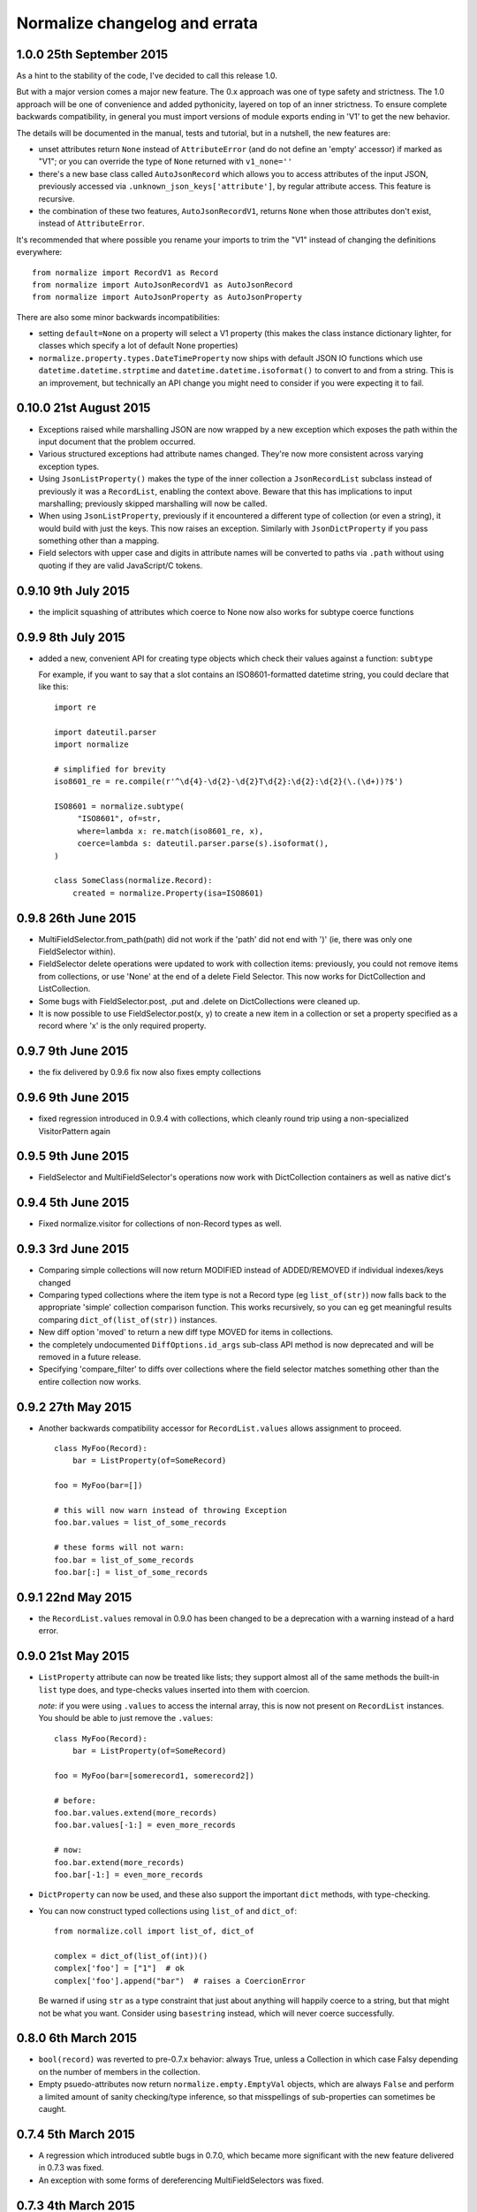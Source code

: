 Normalize changelog and errata
==============================

1.0.0 25th September 2015
-------------------------
As a hint to the stability of the code, I've decided to call this
release 1.0.

But with a major version comes a major new feature.  The 0.x approach
was one of type safety and strictness.  The 1.0 approach will be one
of convenience and added pythonicity, layered on top of an inner
strictness.  To ensure complete backwards compatibility, in general
you must import versions of module exports ending in 'V1' to get the
new behavior.

The details will be documented in the manual, tests and tutorial, but
in a nutshell, the new features are:

* unset attributes return ``None`` instead of ``AttributeError`` (and
  do not define an 'empty' accessor) if marked as "V1"; or you can
  override the type of ``None`` returned with ``v1_none=''``

* there's a new base class called ``AutoJsonRecord`` which allows you
  to access attributes of the input JSON, previously accessed via
  ``.unknown_json_keys['attribute']``, by regular attribute access.
  This feature is recursive.

* the combination of these two features, ``AutoJsonRecordV1``, returns
  ``None`` when those attributes don't exist, instead of
  ``AttributeError``.

It's recommended that where possible you rename your imports to trim
the "V1" instead of changing the definitions everywhere:

::

   from normalize import RecordV1 as Record
   from normalize import AutoJsonRecordV1 as AutoJsonRecord
   from normalize import AutoJsonProperty as AutoJsonProperty

There are also some minor backwards incompatibilities:

* setting ``default=None`` on a property will select a V1 property
  (this makes the class instance dictionary lighter, for classes which
  specify a lot of default None properties)

* ``normalize.property.types.DateTimeProperty`` now ships with default
  JSON IO functions which use ``datetime.datetime.strptime`` and
  ``datetime.datetime.isoformat()`` to convert to and from a string.
  This is an improvement, but technically an API change you might need
  to consider if you were expecting it to fail.


0.10.0 21st August 2015
-----------------------
* Exceptions raised while marshalling JSON are now wrapped by a new
  exception which exposes the path within the input document that the
  problem occurred.

* Various structured exceptions had attribute names changed.  They're
  now more consistent across varying exception types.

* Using ``JsonListProperty()`` makes the type of the inner collection
  a ``JsonRecordList`` subclass instead of previously it was a
  ``RecordList``, enabling the context above.  Beware that this has
  implications to input marshalling; previously skipped marshalling
  will now be called.

* When using ``JsonListProperty``, previously if it encountered a
  different type of collection (or even a string), it would build with
  just the keys.  This now raises an exception.  Similarly with
  ``JsonDictProperty`` if you pass something other than a mapping.

* Field selectors with upper case and digits in attribute names will
  be converted to paths via ``.path`` without using quoting if they
  are valid JavaScript/C tokens.

0.9.10 9th July 2015
--------------------
* the implicit squashing of attributes which coerce to None now also
  works for subtype coerce functions

0.9.9 8th July 2015
-------------------
* added a new, convenient API for creating type objects which check
  their values against a function: ``subtype``

  For example, if you want to say that a slot contains an
  ISO8601-formatted datetime string, you could declare that like this:

  ::

      import re

      import dateutil.parser
      import normalize

      # simplified for brevity
      iso8601_re = re.compile(r'^\d{4}-\d{2}-\d{2}T\d{2}:\d{2}:\d{2}(\.(\d+))?$')

      ISO8601 = normalize.subtype(
           "ISO8601", of=str,
           where=lambda x: re.match(iso8601_re, x),
           coerce=lambda s: dateutil.parser.parse(s).isoformat(),
      )

      class SomeClass(normalize.Record):
          created = normalize.Property(isa=ISO8601)

0.9.8 26th June 2015
--------------------
* MultiFieldSelector.from_path(path) did not work if the 'path' did not
  end with ')' (ie, there was only one FieldSelector within).

* FieldSelector delete operations were updated to work with collection
  items: previously, you could not remove items from collections, or
  use 'None' at the end of a delete Field Selector.  This now works for
  DictCollection and ListCollection.

* Some bugs with FieldSelector.post, .put and .delete on DictCollections
  were cleaned up.

* It is now possible to use FieldSelector.post(x, y) to create a new
  item in a collection or set a property specified as a record where 'x' is
  the only required property.

0.9.7 9th June 2015
-------------------
* the fix delivered by 0.9.6 fix now also fixes empty collections

0.9.6 9th June 2015
-------------------
* fixed regression introduced in 0.9.4 with collections, which cleanly round
  trip using a non-specialized VisitorPattern again

0.9.5 9th June 2015
-------------------
* FieldSelector and MultiFieldSelector's operations now work with
  DictCollection containers as well as native dict's

0.9.4 5th June 2015
-------------------
* Fixed normalize.visitor for collections of non-Record types as well.

0.9.3 3rd June 2015
-------------------
* Comparing simple collections will now return MODIFIED instead of
  ADDED/REMOVED if individual indexes/keys changed

* Comparing typed collections where the item type is not a Record type
  (eg ``list_of(str)``) now falls back to the appropriate 'simple'
  collection comparison function.  This works recursively, so you can
  eg get meaningful results comparing ``dict_of(list_of(str))``
  instances.

* New diff option 'moved' to return a new diff type MOVED for items in
  collections.

* the completely undocumented ``DiffOptions.id_args`` sub-class API
  method is now deprecated and will be removed in a future release.

* Specifying 'compare_filter' to diffs over collections where the
  field selector matches something other than the entire collection
  now works.

0.9.2 27th May 2015
-------------------
* Another backwards compatibility accessor for ``RecordList.values``
  allows assignment to proceed.

  ::

      class MyFoo(Record):
          bar = ListProperty(of=SomeRecord)

      foo = MyFoo(bar=[])

      # this will now warn instead of throwing Exception
      foo.bar.values = list_of_some_records

      # these forms will not warn:
      foo.bar = list_of_some_records
      foo.bar[:] = list_of_some_records

0.9.1 22nd May 2015
-------------------
* the ``RecordList.values`` removal in 0.9.0 has been changed to be a
  deprecation with a warning instead of a hard error.

0.9.0 21st May 2015
-------------------
* ``ListProperty`` attribute can now be treated like lists; they
  support almost all of the same methods the built-in ``list`` type
  does, and type-checks values inserted into them with coercion.

  *note*: if you were using ``.values`` to access the internal array,
  this is now not present on ``RecordList`` instances.  You should be
  able to just remove the ``.values``:

  ::

      class MyFoo(Record):
          bar = ListProperty(of=SomeRecord)

      foo = MyFoo(bar=[somerecord1, somerecord2])

      # before:
      foo.bar.values.extend(more_records)
      foo.bar.values[-1:] = even_more_records

      # now:
      foo.bar.extend(more_records)
      foo.bar[-1:] = even_more_records

* ``DictProperty`` can now be used, and these also support the
  important ``dict`` methods, with type-checking.

* You can now construct typed collections using ``list_of`` and
  ``dict_of``:

  ::

     from normalize.coll import list_of, dict_of

     complex = dict_of(list_of(int))()
     complex['foo'] = ["1"]  # ok
     complex['foo'].append("bar")  # raises a CoercionError

  Be warned if using ``str`` as a type constraint that just about
  anything will happily coerce to a string, but that might not be what
  you want.  Consider using ``basestring`` instead, which will never
  coerce successfully.

0.8.0 6th March 2015
--------------------
* ``bool(record)`` was reverted to pre-0.7.x behavior: always True,
  unless a Collection in which case Falsy depending on the number of
  members in the collection.

* Empty psuedo-attributes now return ``normalize.empty.EmptyVal``
  objects, which are always ``False`` and perform a limited amount of
  sanity checking/type inference, so that misspellings of sub-properties
  can sometimes be caught.

0.7.4 5th March 2015
--------------------
* A regression which introduced subtle bugs in 0.7.0, which became more
  significant with the new feature delivered in 0.7.3 was fixed.

* An exception with some forms of dereferencing MultiFieldSelectors was
  fixed.

0.7.3 4th March 2015
--------------------
* Added a new option to diff to suppress diffs found when comparing
  lists of objects for which all populated fields are filtered.

0.7.2 27th February 2015
------------------------
* Fixed a regression with the new 'json_out' behavior I decided was big
  enough to pull 0.7.1 from PyPI for.

0.7.1 27th February 2015
------------------------
* VisitorPattern.visit with visit_filter would not visit everything in
  the filter due to the changes in 0.7.0

* MultiFieldSelector subscripting, where the result is now a "complete"
  MultiFieldSelector (ie, matches all fields/values) is now more
  efficient by using a singleton

* the return of 'json_out' is no longer unconditionally passed to
  ``to_json``: call it explicitly if you desire this behavior:

  ::

      class Foo(Record):
          bar = Property(isa=Record, json_out=lambda x: {"bar": x})

  If you are using ``json_out`` like this, and expecting ``Record``
  values or anything with a ``json_data`` method to have that called,
  then you can wrap the whole thing in ``to_json``:

  ::

      from normalize.record.json import to_json

      class Foo(Record):
          bar = Property(isa=Record, json_out=lambda x: to_json({"bar": x}))

0.7.0 18th February 2015
------------------------
Lots of long awaited and behavior-changing features:

* empty pseudo-attributes are now available which return (usually falsy)
  values when the attribute is not set, instead of throwing
  AttributeError like the regular getters.

  The default is to call this the same as the regular attribute, but
  with a '0' appended;

  ::

      class Foo(Record):
          bar = Property()

      foo = Foo()
      foo.bar  # raises AttributeError
      foo.bar0  # None

  The default 'empty' value depends on the passed ``isa=`` type
  constraint, and can be set to ``None`` or the empty string, as
  desired, using ``empty=``:

  ::

      class Dated(Record):
          date = Property(isa=MyType, empty=None)

  It's also possible to disable this functionality for particular
  attributes using ``empty_attr=None``.

  Property uses which are not safe will see a new warning raised which
  includes instructions on the changes recommended.

* accordingly, bool(record) now also returns false if the record has no
  attributes defined; this allows you to use '0' in a chain with
  properties that are record types:

  ::

      if some_record.sub_prop0.foobar0:
          pass

  Instead of the previous:

  ::

      if hasattr(some_record, "sub_prop") and \
              getattr(some_record.sub_prop, "foobar", False):
          pass

  This currently involves creating a new (empty) instance of the object
  for each of the intermediate properties; but this may in the future be
  replaced by a proxy object for performance.

  The main side effect of this change is that this kind of code is no
  longer safe:

  ::

      try:
          foo = FooJsonRecord(json_data)
      except:
          foo = None 

      if foo:
          #... doesn't imply an exception happened

* The mechanism by which ``empty=`` delivers psuedo-attributes is
  available via the ``aux_props`` sub-class API on Property. 

* Various ambiguities around the way MultiFieldSelectors and their ``__getattr__``
  and ``__contains__`` operators (ie, ``multi_field_selector[X]`` and ``X in
  multi_field_selector``) are defined have been updated based on
  findings from using them in real applications.  See the function
  definitions for more.


0.6.6 16th January 2014
-----------------------
* Fix ``FieldSelector.delete`` and ``FieldSelector.get`` when some of
  the items in a collection are missing attributes

0.6.5 2nd January 2014
----------------------
* lazy properties would fire extra times when using visitor APIs or
  other direct use of __get__ on the meta-property (#50)

0.6.4 2nd January 2014
----------------------
* The 'path' form of a multi field selector can now round-trip, using
  ``MultiFieldSelector.from_path``
* Two new operations on ``MultiFieldSelector``: ``delete`` and
  ``patch``

0.6.3 30th December 2014
------------------------
* Add support in to_json for marshaling out a property of a record
* The 'path' form of a field selector can now round-trip, using
  ``FieldSelector.from_path``

0.6.2 24rd September 2014
-------------------------
* A false positive match was fixed in the fuzzy matching code.

0.6.1 23rd September 2014
-------------------------
* Gracefully handle unknown keyword arguments to Property()
  previously this would throw an awful internal exception.

* Be sure to emit NO_CHANGE diff events if deep, fuzzy matching found no
  differences

0.6.0 17th September 2014
-------------------------
* Diff will now attempt to do fuzzy matching when comparing
  collections.  This should result in more fine-grained differences
  when comparing data where the values have to be matched by content.
  This implementation in this version can be slow (O(N²)), if comparing
  very large sets with few identical items.

0.5.5 17th September 2014
-------------------------
* Lots of improvements to exceptions with the Visitor

* More records should now round-trip ('visit' and 'cast') cleanly with
  the default Visitor mappings; particularly ``RecordList`` types with
  extra, extraneous properties.

* ListProperties were allowing unsafe assignment; now all collections
  will always be safe (unless marked 'unsafe' or read-only)

0.5.4 20th August 2014
----------------------
* values in attributes of type 'set' get serialized to JSON as lists
  by default now (Dale Hui)

0.5.3 20th August 2014
----------------------
* fixed a corner case with collection diff & filters (github issue #45)

* fixed ``Property(list_of=SomeRecordType)``, which should have worked
  like ``ListProperty(of=SomeRecordType)``, but didn't due to a bug in
  the metaclass.

0.5.2 5th August 2014
---------------------
* You can now pass an object method to ``compare_as=`` on a property
  definition.

* New sub-class API hook in ``DiffOptions``:
  ``normalize_object_slot``, which receives the object as well as the
  value.

* passing methods to ``default=`` which do not call their first
  argument 'self' is now a warning.

0.5.1 29th July 2014
--------------------
* Subscripting a MultiFieldSelector with an empty (zero-length)
  FieldSelector now works, and returns the original field selector.
  This fixed a bug in the diff code when the top level object was a
  collection.

0.5.0 23rd July 2014
--------------------
* normalize.visitor overhaul.  Visitor got split into a sub-class API,
  VisitorPattern, which is all class methods, and Visitor, the instance
  which travels with the operation to provide context.  Hugely backwards
  incompatible, but the old API was undocumented and sucked anyway.

0.4.x Series, 19th June - 23rd July 2014
----------------------------------------
* added support for comparing filtered objects; ``__pk__()`` object
  method no longer honored.  See ``tests/test_mfs_diff.py`` for
  examples

* MultiFieldSelector can now be traversed by indexing, and supports
  the ``in`` operator, with individual indices or FieldSelector
  objects as the member.  See ``tests/test_selector.py`` for examples.

* ``extraneous`` diff option now customizable via the ``DiffOptions``
  sub-class API.

* ``Diff``, ``JsonDiff`` and ``MultiFieldSelector`` now have more
  useful default stringification.

* The 'ignore_empty_slots' diff option is now capable of ignoring empty
  records as well as None-y values.  This even works if the records
  are not actually None but all of the fields that have values are
  filtered by the DiffOptions compare_filter parameter.

* added Diffas property trait, so you can easily add
  'compare_as=lambda x: scrub(x)' for field-specific clean-ups specific
  to comparison.

* errors thrown from property coerce functions are now wrapped in
  another exception to supply the extra context.  For instance, the
  example in the intro will now print an error like:

      CoerceError: coerce to datetime for Comment.edited failed with
                   value '2001-09-09T01:47:22': datetime constructor
                   raised: an integer is required

0.3.0, 30th May 2014
--------------------
* enhancement to diff to allow custom, per-field normalization of
  values before comparison

* Some inconsistancies in JSON marshalling in were fixed

0.2.x Series, 24th April - 27th May 2014
----------------------------------------
* the return value from ``coerce`` functions is now checked against
  the type constraints (``isa`` and ``check`` properties)

* added capability of Property constructor to dynamically mix variants
  as needed; Almost everyone can now use plain ``Property()``,
  ``ListProperty()``, or a shorthand typed property declaration (like
  ``StringProperty()``); other properties like ``Safe`` and ``Lazy``
  will be automatically added as needed.  Property types such as
  ``LazySafeJsonProperty`` are no longer needed and were savagely
  expunged from the codebase.

* ``SafeProperty`` is now only a safe base class for ``Property``
  sub-classes which have type constraints.  Uses of
  ``make_property_type`` which did not add type constraints must be
  changed to ``Property`` type, or will raise
  ``exc.PropertyTypeMixNotFound``

* bug fix for pickling ``JsonRecord`` classes

* filtering objects via ``MultiFieldSelector.get(obj)`` now works for
  ``JsonRecord`` classes.

* The ``AttributeError`` raised when an attribute is not defined now
  includes the full name of the attribute (class + attribute)

0.1.x Series, 27th March - 8th April 2014
-----------------------------------------
* much work on the diff mechanisms, results, and record identity

* records which set a tuple for ``isa`` now work properly on
  stringification

* semi-structured exceptions (``normalize.exc``)

* the collections 'tuple protocol' (which models all collections as a
  sequence of *(K, V)* tuples) was reworked and made to work with more
  cases, such as iterators and generators.

* Added ``DateProperty`` and ``DatetimeProperty``
